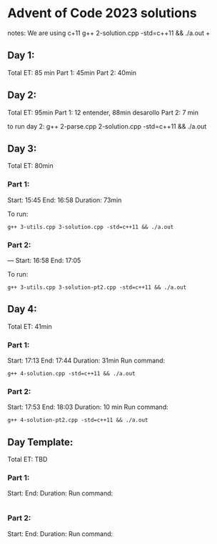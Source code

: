 * Advent of Code 2023 solutions
notes:
We are using c+11
g++ 2-solution.cpp -std=c++11 && ./a.out                                                                                                                   +

** Day 1:
Total ET: 85 min
Part 1: 45min
Part 2: 40min

** Day 2:
Total ET: 95min
Part 1: 12 entender, 88min desarollo
Part 2: 7 min

to run day 2:
g++ 2-parse.cpp 2-solution.cpp -std=c++11 && ./a.out 

** Day 3:
Total ET: 80min
*** Part 1: 
Start: 15:45
End: 16:58
Duration: 73min

To run:
#+BEGIN_SRC shell
g++ 3-utils.cpp 3-solution.cpp -std=c++11 && ./a.out
#+END_SRC

*** Part 2: 
---
Start: 16:58
End: 17:05

To run:
#+BEGIN_SRC shell
g++ 3-utils.cpp 3-solution-pt2.cpp -std=c++11 && ./a.out
#+END_SRC


** Day 4:
Total ET: 41min
*** Part 1:
Start: 17:13
End: 17:44
Duration: 31min
Run command:
#+BEGIN_SRC shell
g++ 4-solution.cpp -std=c++11 && ./a.out 
#+END_SRC

*** Part 2:
Start: 17:53
End: 18:03
Duration: 10 min
Run command:
#+BEGIN_SRC shell
g++ 4-solution-pt2.cpp -std=c++11 && ./a.out  
#+END_SRC


** Day Template:
Total ET: TBD
*** Part 1:
Start: 
End:
Duration:
Run command:
#+BEGIN_SRC shell
#+END_SRC

*** Part 2:
Start: 
End:
Duration:
Run command:
#+BEGIN_SRC shell
#+END_SRC
